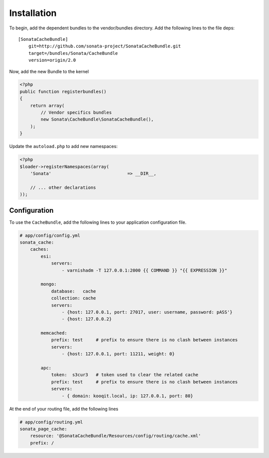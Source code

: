 Installation
============

To begin, add the dependent bundles to the vendor/bundles directory. Add the following lines to the file deps::

    [SonataCacheBundle]
        git=http://github.com/sonata-project/SonataCacheBundle.git
        target=/bundles/Sonata/CacheBundle
        version=origin/2.0


Now, add the new Bundle to the kernel

.. code-block:: php

    <?php
    public function registerbundles()
    {
        return array(
            // Vendor specifics bundles
            new Sonata\CacheBundle\SonataCacheBundle(),
        );
    }

Update the ``autoload.php`` to add new namespaces:

.. code-block:: php

    <?php
    $loader->registerNamespaces(array(
        'Sonata'                             => __DIR__,

        // ... other declarations
    ));


Configuration
-------------

To use the ``CacheBundle``, add the following lines to your application configuration
file.

.. code-block:: yaml

    # app/config/config.yml
    sonata_cache:
        caches:
            esi:
                servers:
                    - varnishadm -T 127.0.0.1:2000 {{ COMMAND }} "{{ EXPRESSION }}"

            mongo:
                database:   cache
                collection: cache
                servers:
                    - {host: 127.0.0.1, port: 27017, user: username, password: pASS'}
                    - {host: 127.0.0.2}

            memcached:
                prefix: test     # prefix to ensure there is no clash between instances
                servers:
                    - {host: 127.0.0.1, port: 11211, weight: 0}

            apc:
                token:  s3cur3   # token used to clear the related cache
                prefix: test     # prefix to ensure there is no clash between instances
                servers:
                    - { domain: kooqit.local, ip: 127.0.0.1, port: 80}


At the end of your routing file, add the following lines

.. code-block:: yaml

    # app/config/routing.yml
    sonata_page_cache:
        resource: '@SonataCacheBundle/Resources/config/routing/cache.xml'
        prefix: /
